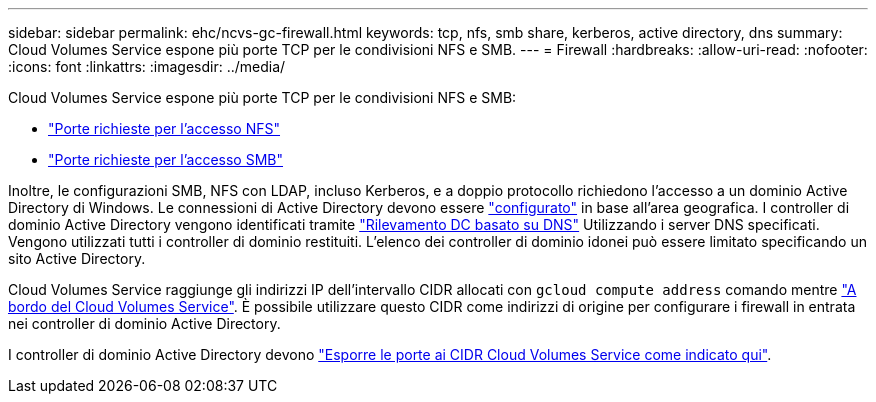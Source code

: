 ---
sidebar: sidebar 
permalink: ehc/ncvs-gc-firewall.html 
keywords: tcp, nfs, smb share, kerberos, active directory, dns 
summary: Cloud Volumes Service espone più porte TCP per le condivisioni NFS e SMB. 
---
= Firewall
:hardbreaks:
:allow-uri-read: 
:nofooter: 
:icons: font
:linkattrs: 
:imagesdir: ../media/


[role="lead"]
Cloud Volumes Service espone più porte TCP per le condivisioni NFS e SMB:

* https://cloud.google.com/architecture/partners/netapp-cloud-volumes/security-considerations?hl=en_US["Porte richieste per l'accesso NFS"^]
* https://cloud.google.com/architecture/partners/netapp-cloud-volumes/security-considerations?hl=en_US["Porte richieste per l'accesso SMB"^]


Inoltre, le configurazioni SMB, NFS con LDAP, incluso Kerberos, e a doppio protocollo richiedono l'accesso a un dominio Active Directory di Windows. Le connessioni di Active Directory devono essere https://cloud.google.com/architecture/partners/netapp-cloud-volumes/creating-smb-volumes?hl=en_US["configurato"^] in base all'area geografica. I controller di dominio Active Directory vengono identificati tramite https://docs.microsoft.com/en-us/openspecs/windows_protocols/ms-adts/7fcdce70-5205-44d6-9c3a-260e616a2f04["Rilevamento DC basato su DNS"^] Utilizzando i server DNS specificati. Vengono utilizzati tutti i controller di dominio restituiti. L'elenco dei controller di dominio idonei può essere limitato specificando un sito Active Directory.

Cloud Volumes Service raggiunge gli indirizzi IP dell'intervallo CIDR allocati con `gcloud compute address` comando mentre https://cloud.google.com/architecture/partners/netapp-cloud-volumes/setting-up-private-services-access?hl=en_US["A bordo del Cloud Volumes Service"^]. È possibile utilizzare questo CIDR come indirizzi di origine per configurare i firewall in entrata nei controller di dominio Active Directory.

I controller di dominio Active Directory devono https://cloud.google.com/architecture/partners/netapp-cloud-volumes/security-considerations?hl=en_US["Esporre le porte ai CIDR Cloud Volumes Service come indicato qui"^].
